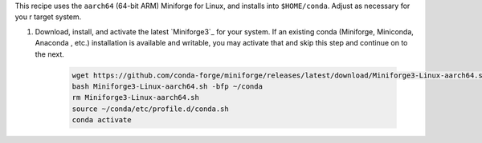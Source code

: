 This recipe uses the ``aarch64`` (64-bit ARM) Miniforge for Linux, and installs into ``$HOME/conda``. Adjust as necessary for you    r target system.
 
1. Download, install, and activate the latest `Miniforge3`_ for your system. If an existing conda (Miniforge, Miniconda, Anaconda    , etc.) installation is available and writable, you may activate that and skip this step and continue on to the next.
 
 
    .. code:: sh
 
      wget https://github.com/conda-forge/miniforge/releases/latest/download/Miniforge3-Linux-aarch64.sh
      bash Miniforge3-Linux-aarch64.sh -bfp ~/conda
      rm Miniforge3-Linux-aarch64.sh
      source ~/conda/etc/profile.d/conda.sh
      conda activate
